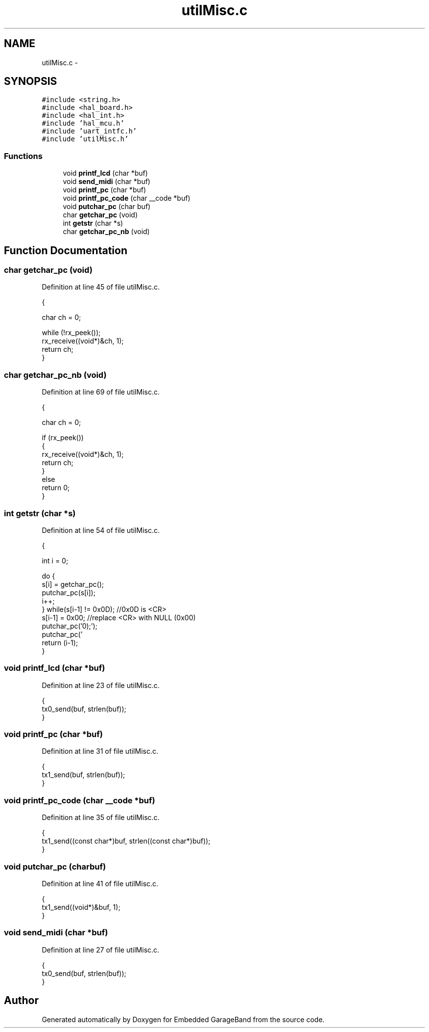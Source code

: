 .TH "utilMisc.c" 3 "Sat Apr 30 2011" "Version 1.0" "Embedded GarageBand" \" -*- nroff -*-
.ad l
.nh
.SH NAME
utilMisc.c \- 
.SH SYNOPSIS
.br
.PP
\fC#include <string.h>\fP
.br
\fC#include <hal_board.h>\fP
.br
\fC#include <hal_int.h>\fP
.br
\fC#include 'hal_mcu.h'\fP
.br
\fC#include 'uart_intfc.h'\fP
.br
\fC#include 'utilMisc.h'\fP
.br

.SS "Functions"

.in +1c
.ti -1c
.RI "void \fBprintf_lcd\fP (char *buf)"
.br
.ti -1c
.RI "void \fBsend_midi\fP (char *buf)"
.br
.ti -1c
.RI "void \fBprintf_pc\fP (char *buf)"
.br
.ti -1c
.RI "void \fBprintf_pc_code\fP (char __code *buf)"
.br
.ti -1c
.RI "void \fBputchar_pc\fP (char buf)"
.br
.ti -1c
.RI "char \fBgetchar_pc\fP (void)"
.br
.ti -1c
.RI "int \fBgetstr\fP (char *s)"
.br
.ti -1c
.RI "char \fBgetchar_pc_nb\fP (void)"
.br
.in -1c
.SH "Function Documentation"
.PP 
.SS "char getchar_pc (void)"
.PP
Definition at line 45 of file utilMisc.c.
.PP
.nf
                      {
        
        char ch = 0;
        
  while (!rx_peek());
        rx_receive((void*)&ch, 1);
        return ch;
}
.fi
.SS "char getchar_pc_nb (void)"
.PP
Definition at line 69 of file utilMisc.c.
.PP
.nf
                         {
        
        char ch = 0;
        
  if (rx_peek())
        {
                rx_receive((void*)&ch, 1);
                return ch;
        }
        else
                return 0;
}
.fi
.SS "int getstr (char *s)"
.PP
Definition at line 54 of file utilMisc.c.
.PP
.nf
                     {
        
        int i = 0;
        
        do {
                                        s[i] = getchar_pc();
                                        putchar_pc(s[i]);
                                        i++;
        } while(s[i-1] != 0x0D);              //0x0D is <CR>
        s[i-1] = 0x00;                        //replace <CR> with NULL (0x00)
        putchar_pc('\n');
        putchar_pc('\r');
        return (i-1);
}
.fi
.SS "void printf_lcd (char *buf)"
.PP
Definition at line 23 of file utilMisc.c.
.PP
.nf
                           {
  tx0_send(buf, strlen(buf));
}
.fi
.SS "void printf_pc (char *buf)"
.PP
Definition at line 31 of file utilMisc.c.
.PP
.nf
                          {
  tx1_send(buf, strlen(buf));
}
.fi
.SS "void printf_pc_code (char __code *buf)"
.PP
Definition at line 35 of file utilMisc.c.
.PP
.nf
                                      {
  tx1_send((const char*)buf, strlen((const char*)buf));
}
.fi
.SS "void putchar_pc (charbuf)"
.PP
Definition at line 41 of file utilMisc.c.
.PP
.nf
                          {
  tx1_send((void*)&buf, 1);
}
.fi
.SS "void send_midi (char *buf)"
.PP
Definition at line 27 of file utilMisc.c.
.PP
.nf
                          {
  tx0_send(buf, strlen(buf));
}
.fi
.SH "Author"
.PP 
Generated automatically by Doxygen for Embedded GarageBand from the source code.
